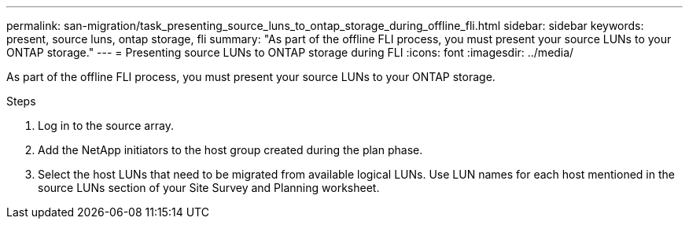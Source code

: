 ---
permalink: san-migration/task_presenting_source_luns_to_ontap_storage_during_offline_fli.html
sidebar: sidebar
keywords: present, source luns, ontap storage, fli
summary: "As part of the offline FLI process, you must present your source LUNs to your ONTAP storage."
---
= Presenting source LUNs to ONTAP storage during FLI
:icons: font
:imagesdir: ../media/

[.lead]
As part of the offline FLI process, you must present your source LUNs to your ONTAP storage.

.Steps
. Log in to the source array.
. Add the NetApp initiators to the host group created during the plan phase.
. Select the host LUNs that need to be migrated from available logical LUNs. Use LUN names for each host mentioned in the source LUNs section of your Site Survey and Planning worksheet.
